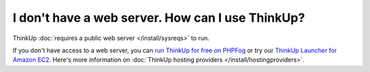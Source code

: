I don't have a web server. How can I use ThinkUp?
=================================================

ThinkUp :doc:`requires a public web server </install/sysreqs>` to run.

If you don't have access to a web server, you can `run ThinkUp for free on PHPFog
<http://expertlabs.org/2011/12/php-fog-adds-free-thinkup-hosting.html>`_ or try
our `ThinkUp Launcher for Amazon EC2 <http://expertlabs.aaas.org/thinkup-launcher/>`_. Here's more information on
:doc:`ThinkUp hosting providers </install/hostingproviders>`.